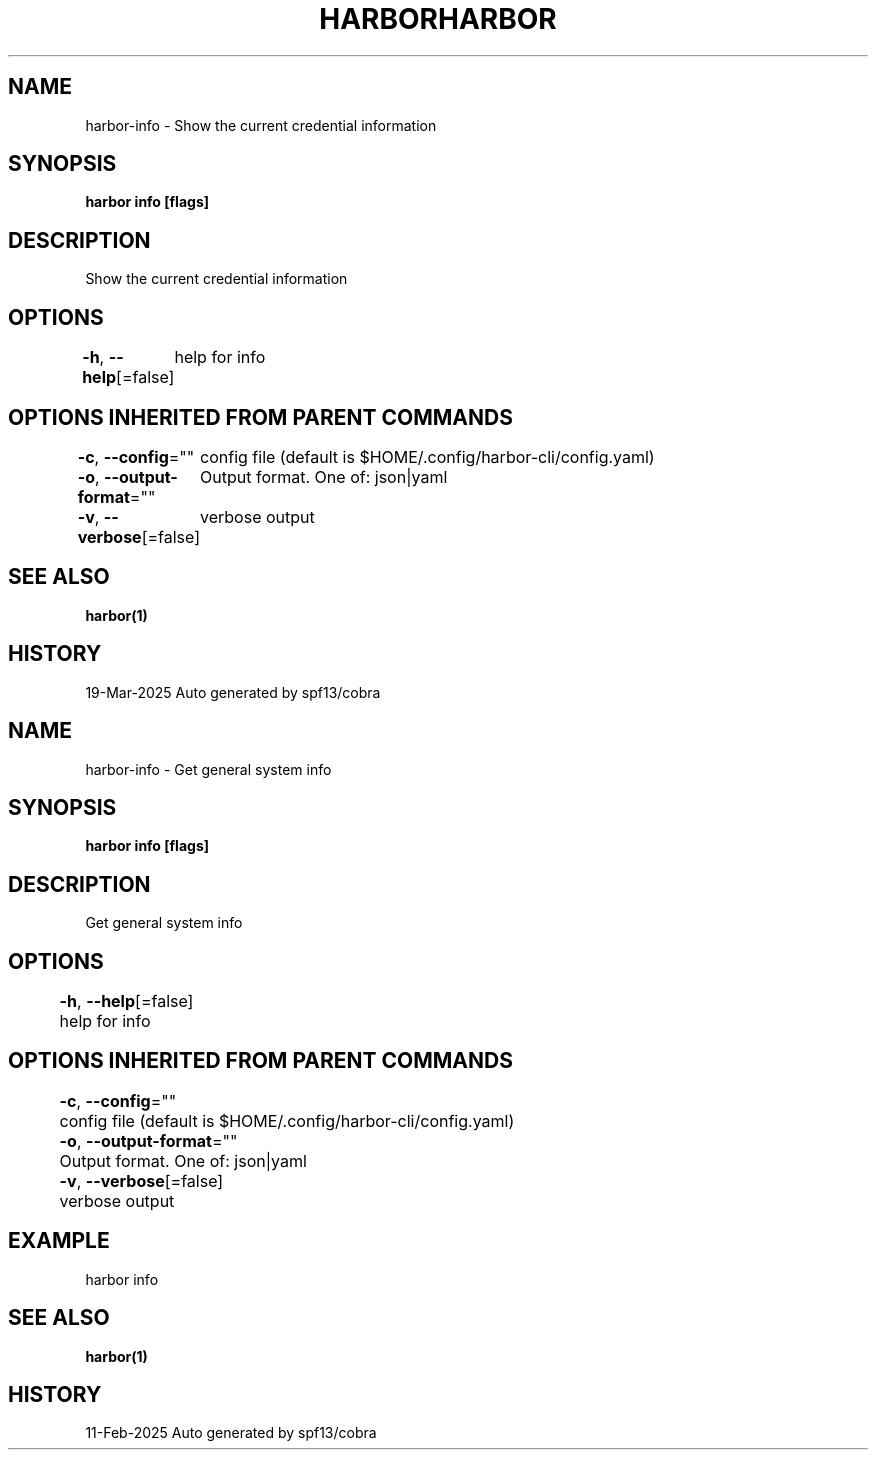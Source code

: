 .nh
.TH "HARBOR" "1" "Mar 2025" "Habor Community" "Harbor User Mannuals"

.SH NAME
harbor-info - Show the current credential information


.SH SYNOPSIS
\fBharbor info [flags]\fP


.SH DESCRIPTION
Show the current credential information


.SH OPTIONS
\fB-h\fP, \fB--help\fP[=false]
	help for info


.SH OPTIONS INHERITED FROM PARENT COMMANDS
\fB-c\fP, \fB--config\fP=""
	config file (default is $HOME/.config/harbor-cli/config.yaml)

.PP
\fB-o\fP, \fB--output-format\fP=""
	Output format. One of: json|yaml

.PP
\fB-v\fP, \fB--verbose\fP[=false]
	verbose output


.SH SEE ALSO
\fBharbor(1)\fP


.SH HISTORY
19-Mar-2025 Auto generated by spf13/cobra

.nh
.TH "HARBOR" "1" "Feb 2025" "Habor Community" "Harbor User Mannuals"

.SH NAME
harbor-info - Get general system info


.SH SYNOPSIS
\fBharbor info [flags]\fP


.SH DESCRIPTION
Get general system info


.SH OPTIONS
\fB-h\fP, \fB--help\fP[=false]
	help for info


.SH OPTIONS INHERITED FROM PARENT COMMANDS
\fB-c\fP, \fB--config\fP=""
	config file (default is $HOME/.config/harbor-cli/config.yaml)

.PP
\fB-o\fP, \fB--output-format\fP=""
	Output format. One of: json|yaml

.PP
\fB-v\fP, \fB--verbose\fP[=false]
	verbose output


.SH EXAMPLE
.EX
  harbor info
.EE


.SH SEE ALSO
\fBharbor(1)\fP


.SH HISTORY
11-Feb-2025 Auto generated by spf13/cobra
